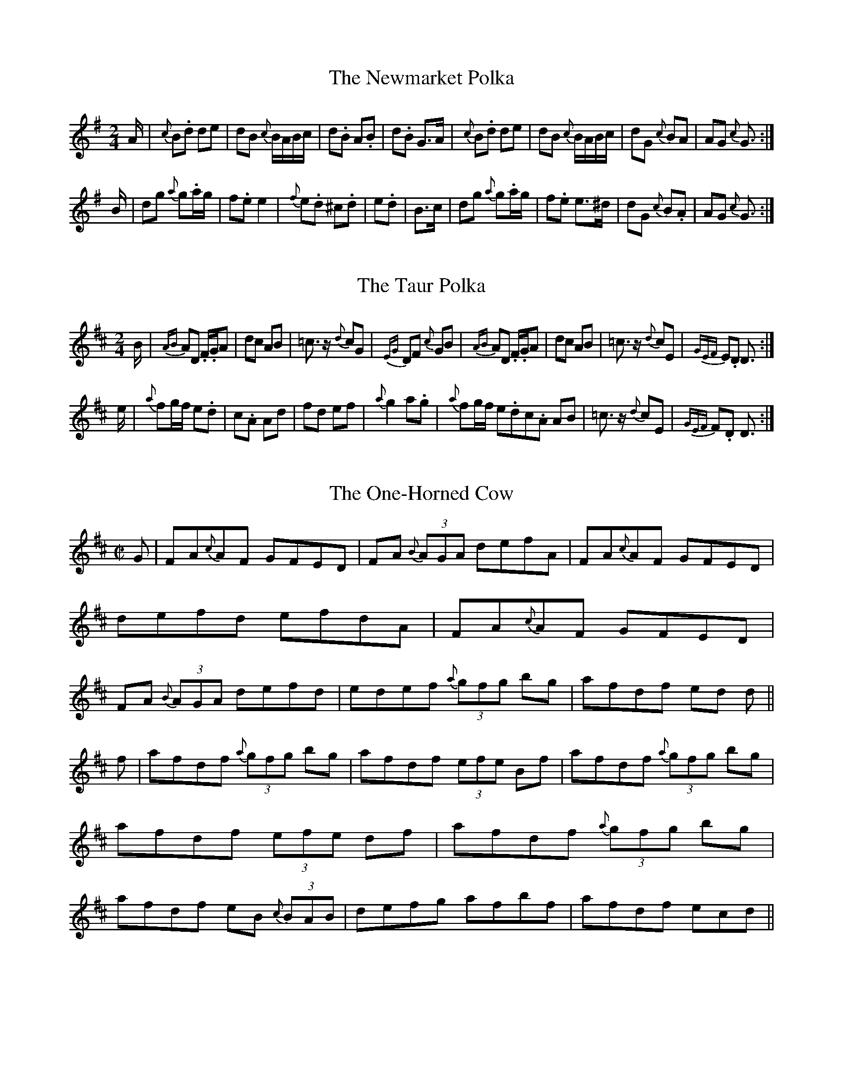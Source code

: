 M:C|

X:1
T:Newmarket Polka, The
S:Denis Brooks
R:polka
I:speed 450
M:2/4
K:G
A|{c}B2.d2 d2e2|d2B2 {c}BABc|d2.B2 A2.B2 |d2.B2 G3A|{c}B2.d2 d2e2|d2B2 {c}BABc|d2G2 {c}B2A2|A2G2 {c}G3:|
B|d2g2 {a} g2.ag|f2.e2 e4|{f} e2.d2 ^c2.d2|e2.d2|B3c|d2g2 {a} g2.ag|f2.e2 e3^d|d2G2 {c}B2.A2|A2G2 {c}G3:|

X:2
T:Taur Polka, The
S:Denis Brooks
R:polka
E:9
I:speed 450
M:2/4
K:D
B|{AB}A2D2 .F.GA2|d2c2 A2B2|=c3 z {d}c2G2|{EG}D2F2 {c}G2B2|{AB}A2D2 .F.GA2|d2c2 A2B2|=c3 z {d}c2E2|{GEF}E2.D2 D3:|
e|{a}f2gf e2.d2|c2.A2 A2d2|f2d2 e2f2|{a}g4 a2.g2|{a}f2gf e2.d2c2.A2 A2B2|=c3 z {d}c2E2|{GEF}F2.D2 D3:|

X:3
T:One-Horned Cow, The
S:Liam Walsh
E:12
R:reel
I:speed 350
M:C|
K:D
G|FA{c}AF GFED|FA {B}(3AGA defA|FA{c}AF GFED|defd efdA|FA{c}AF GFED|FA {B}(3AGA defd|edef {a}(3gfg bg|afdf ed d||
f|afdf {a}(3gfg bg|afdf (3efe Bf|afdf {a}(3gfg bg|afdf (3efe df|afdf {a}(3gfg bg|afdf eB {c}(3BAB|defg afbf|afdf ecd||

X:4
T:Kitty's Gone A'Milking
R:reel
E:7
I:speed 350
M:C|
K:G
Bc|dG~G2 d2 Bc|dG ~G2 FABc|dG~G2 d2 eg|.fdcA {c}BG{F}GB|dG~G2 d2 Bc|dG ~G2 FABc|dG~G2 d2 eg|.fdcA{cGF}G2||
Bc|dg~g2 ag ~g2|dg~g2 d2 Bc|dg~g2 ag ~g2|dcAB {d}c2Bc|dg~g2 ag ~g2|dg~g2 d2 Bc|defg abag|.fdcA {cGF}G2||

X:5
T:Mist on the Valley, The
S:Charley Higgins
R:jig
E:7
I:speed 350
M:6/8
K:G
f|gdB {c}BAB|GBA G{c}Bd|gdB {c}BAB|GBd {aed}e2f|gdB {c}BAB|GBA G{c}Bd|gfe {a}.fdB|(4G.B.cd {aed}e2:|
f|{a}gfg {c}bag|{fg}fef {b}afd|{a}gfg {c}bag|{b}afd {aed}e2f|{a}gfg {c}bag|{fg}fef {b}afd|{a}gfe {a}.fdB|(4G.B.cd {aed}e2:|

X:6
T:Black Robe, The
R:jig
E:7
M:6/8
I:speed 350
K:D
d|.cA=c {Bc}BGB|.cAA {BAG}A2d|.cA=c {Bc}BGB|{AB}AFD {A}D2d|.cA=c {Bc}BGB|.cAA {BAG}A2F|~G3 {c}BGB|{AB}AFD {A}D2:|
e|~f3 ~g3|{b}afd {cd}cBA|~f3 ~g3|a.fd dfg|{b}agf {a}gfe|fed {ged}e2d|cA=c {Bc}BGB|{AB}AFD {A}D2:|

X:7
T:When the Cock Crows it is Day
S:Seamus Ennis
R:jig
E:7
M:6/8
I:speed 350
K:G
D|{A}GAB {c}BAG|d3 {d}d2D|{A}GAB {c}BAG|{c}A3 {B}A2D|{A}GAB {c}BAG|{c}Bcd (4ef.ge|dBG {c}AFD|{A}G3 {c}G2:|
d|g.dd g.dd |{B}c3 {d}c2d|g.dd gdB|{c}A3{B}A2d|g.dd g.dd |Bcd (4ef.ge|dBG {c}AFD| {A}G3 {c}G2:|

X:8
T:Irish Rover
S:Leo Rowsome
R:march
E:7
I:speed 270
M:C
K:D
{c}AF|{A}D2 FG {d}A2de|f2 ec d2cB|{c}A2BG {c}F2 GF|{A}E6 {c}AF|{A}D2 FG {d}A2de|f2 ec d2cB|{c}A2BG {c}F2 GE|{A}D2 {G}D2 {A}D2||
{c}A2|d3 ef2d2|e3c {d}A4|d3e f2d2|e3c {d}AG{c}FE|{A}D2 FG {d}A2de|f2 {c}AF {A}G2FE|{A}D2 FA d2f2|e4 d2||

X:9
T:Miss Monaghan
S:Leo Rowsome
R:reel
E:6.5
I:speed 350
M:C|
K:D
{c}AF|{A}D2 ~D2 .FA~A2|GA{c}BG FA~A2|dedB {c}ABde|fedf ecAF|{A}D2 ~D2 .FA~A2|GA{c}BG F.AAB|dedB {c}ABdB|{c}AFEF {A}D2:|
de|fa~a2 {b}afdf|(3.g.fe fd edBc|dedB {c}ABde|fedf ~e2 de|fa~a2 {b}afdf|(3.g.fe fd edBc|dedB {c}ABdB|{c}AFEF {A}D2:|

X:10
T:Lodge Road, The
S:O'Neill's/Sean Maguire
R:set dance
E:7
Z:slow tempo
I:speed 220
M:C
K:D
A|.d2df edcB |.A2 A2 {c}A2F2|DF{d}AF DF{d}AF (3GAG FG E3 A|.d2df edcB |.A2 A2 {c}A2F2|DF{d}AF (3GAG EF|{A}D2 {G}D2 {A}D3:|
A|defg {b}agfe|defg .a2 af|g2 ge f2fd|e.dcB A2 de|.f2 f2.g2 g2|.e2 e2 f2 fe|.df{b}af .df{b}af (3gag fg e2 de|.f2 f2.g2 g2|.e2 e2 f2 fe|df{b}af bgec|dcde dcBA||
 
X:11
T:Johnny Mickie's Slide
S:Denis Brooks
R:slide
E:7
Z:Goes well when transposed to G
I:speed 350
M:6/8
K:D
DE|FAF {AFE}F2 E|{c}D3 {c}D2 E|FGF {AFE}F2 D|E3 {D}E2 F|GAG {c}B2 G|FGF {c}A2 F|EFE {AFE}F2 E|{A}D3 {A}D2:|
F|ABA {cAG}A2F|{G} A3{G}A2F|ABA{cAG}A2 F|G3{AGF}G2E|GAG {c}B2G|FGF{c}A2F|EFE {AFE}F2E|{A}D3{A}D2:|

X:12
T:Gan Ainm
S:Denis Brooks
Z:This, together with the following two polkas, makes a nice set.
R:polka
E:11.5
I:speed 450
M:2/4
K:D
B|A2D2 F2A2|G2F2 E2FG|A2D2 F2A2|d4 c2B2|A2D2 F2A2|G2F2 E2d2|cBA2 B2c2|d4 d3:|
e|f2ga g2f2|e2c2 A2d2|f2ga g2f2|e4 e2g2|f2ga g2f2|e2c2 A3A|B2A2 B2c2|d4 d3:|

X:13
T:Gan Ainm
S:Denis Brooks
E:11.5
R:polka
I:speed 450
M:2/4
K:G
c|B2G2 G3A|B2G2 G2B2|A2D2 F2G2|A2B2 cBA2|B2G2 G3A|B2G2 G2B2|A2D2 F2G2|A2G2 G3:|
A|B2d2 c2e2|d2g2 B2AB|d2c2 A2F2|e2d2 B2GA|B2d2 c2e2|d2g2 B2AB|d2c2 A2F2|G4 G3:|


X:14
T:Mrs. Crowley's
S:Denis Brooks
R:polka
E:8
I:speed 450
M:2/4
K:G
GE|D2G2 {EF}E2GE|D2G2 {EF}E2GE|D2G2 {AB}A2GA|B2A2 A2GE|D2G2 {EF}E2GE|D2G2 {EF}E2GE|D2G2 {AB}A2GA|B2G2 G2:|
Bc|d2B2 g2B2|d2B2 g2B2|d2B2 g2B2|B2A2 A2Bc|d2B2 g2B2|d2B2 g2B2|G2B2 {AB}A2GA|B2G2 G2:|
